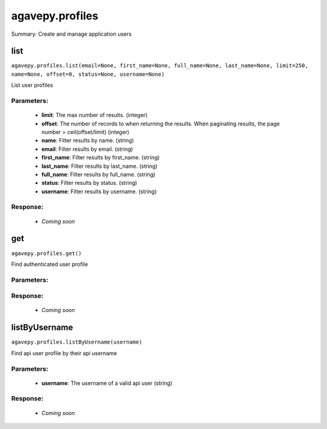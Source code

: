 ****************
agavepy.profiles
****************

Summary: Create and manage application users

list
====
``agavepy.profiles.list(email=None, first_name=None, full_name=None, last_name=None, limit=250, name=None, offset=0, status=None, username=None)``

List user profiles

Parameters:
-----------
    * **limit**: The max number of results. (integer)
    * **offset**: The number of records to when returning the results. When paginating results, the page number = ceil(offset/limit) (integer)
    * **name**: Filter results by name. (string)
    * **email**: Filter results by email. (string)
    * **first_name**: Filter results by first_name. (string)
    * **last_name**: Filter results by last_name. (string)
    * **full_name**: Filter results by full_name. (string)
    * **status**: Filter results by status. (string)
    * **username**: Filter results by username. (string)


Response:
---------
    * *Coming soon*

get
===
``agavepy.profiles.get()``

Find authenticated user profile

Parameters:
-----------


Response:
---------
    * *Coming soon*

listByUsername
==============
``agavepy.profiles.listByUsername(username)``

Find api user profile by their api username

Parameters:
-----------
    * **username**: The username of a valid api user (string)


Response:
---------
    * *Coming soon*

